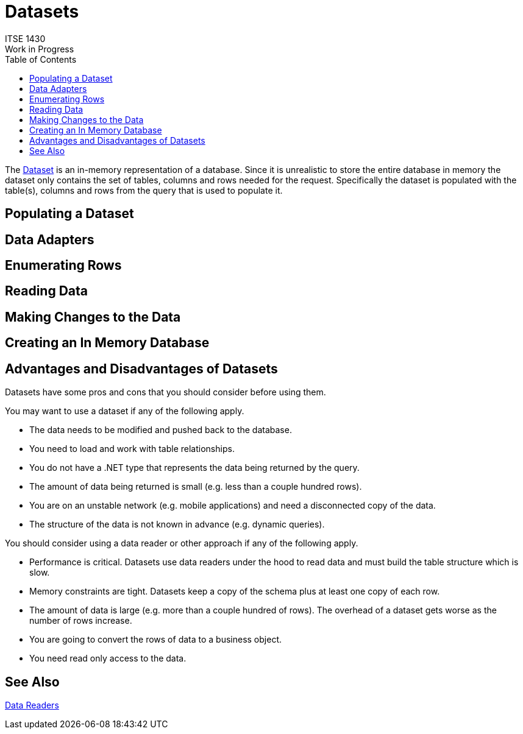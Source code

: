 # Datasets
ITSE 1430
Work in Progress
:toc:

The https://docs.microsoft.com/en-us/dotnet/api/system.data.dataset[Dataset] is an in-memory representation of a database. Since it is unrealistic to store the entire database in memory the dataset only contains the set of tables, columns and rows needed for the request. Specifically the dataset is populated with the table(s), columns and rows from the query that is used to populate it.

## Populating a Dataset

## Data Adapters

## Enumerating Rows

## Reading Data

## Making Changes to the Data

## Creating an In Memory Database

## Advantages and Disadvantages of Datasets

Datasets have some pros and cons that you should consider before using them.

You may want to use a dataset if any of the following apply.

- The data needs to be modified and pushed back to the database.
- You need to load and work with table relationships.
- You do not have a .NET type that represents the data being returned by the query.
- The amount of data being returned is small (e.g. less than a couple hundred rows).
- You are on an unstable network (e.g. mobile applications) and need a disconnected copy of the data.
- The structure of the data is not known in advance (e.g. dynamic queries).

You should consider using a data reader or other approach if any of the following apply.

- Performance is critical. Datasets use data readers under the hood to read data and must build the table structure which is slow.
- Memory constraints are tight. Datasets keep a copy of the schema plus at least one copy of each row. 
- The amount of data is large (e.g. more than a couple hundred of rows). The overhead of a dataset gets worse as the number of rows increase.
- You are going to convert the rows of data to a business object.
- You need read only access to the data.

## See Also

link:datareader.adoc[Data Readers]